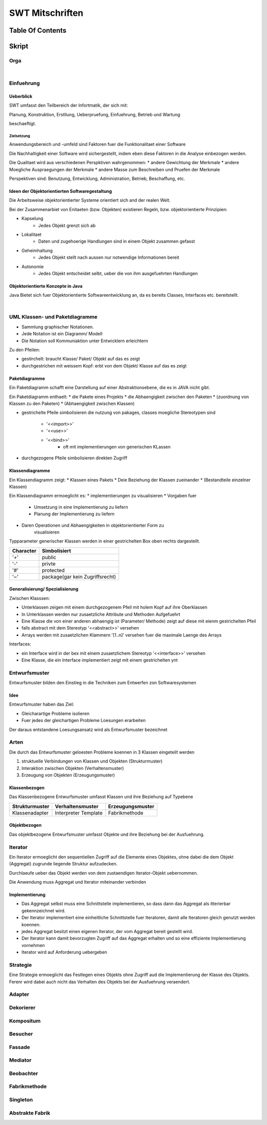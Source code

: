 .. todo::
    ...
################
SWT Mitschriften
################

Table Of Contents
#################

Skript
#######

Orga
====

|

Einfuehrung
===========

Ueberblick
----------

SWT umfasst den Teilbereich der Infortmatik, der sich mit:

Planung, Konstruktion, Erstllung, Ueberpruefung, Einfuehrung, Betrieb und
Wartung

beschaeftigt.

Zielsetzung
^^^^^^^^^^^

Anwendungsbereich und -umfeld sind Faktoren fuer die Funktionalitaet einer
Software

Die Nachhaltigkeit einer Software wird sichergestellt, indem eben diese Faktoren
in die Analyse einbezogen werden.

Die Qualitaet wird aus verschiedenen Perspktiven wahrgenommen:
* andere Gewichtung der Merkmale
* andere Moegliche Auspraegungen der Merkmale
* andere Masse zum Beschreiben und Pruefen der Merkmale

Perspektiven sind:
Benutzung, Entwicklung, Administration, Betrieb, Beschaffung, etc.

Ideen der Objektorientierten Softwaregestaltung
------------------------------------------------

Die Arbeitsweise objektorientierter Systeme orientiert sich and der realen Welt.

Bei der Zusammenarbiet von Enitaeten (bzw. Objekten) existieren Regeln, bzw.
objektorientierte Prinzipien:

* Kapselung
    + Jedes Objekt grenzt sich ab
* Lokalitaet
    + Daten und zugehoerige Handlungen sind in einem Objekt zusammen gefasst
* Geheimhaltung
    + Jedes Objekt stellt nach aussen nur notwendige Informationen bereit
* Autonomie
    + Jedes Objekt entscheidet selbt, ueber die von ihm ausgefuehrten Handlungen

Objektorientierte Konzepte in Java
-----------------------------------

Java Bietet sich fuer Objektorientierte Softwareentwicklung an, da es bereits
Classes, Interfaces etc. bereitstellt.

|

UML Klassen- und Paketdiagramme
===============================

* Sammlung graphischer Notationen.
* Jede Notation ist ein Diagramm/ Modell
* Die Notation soll Kommuniaktion unter Entwicklern erleichtern

Zu den Pfeilen:

* gestirchelt: braucht Klasse/ Paket/ Objekt auf das es zeigt
* durchgestrichen mit weissem Kopf: erbt von dem Objekt/ Klasse auf das es zeigt

Paketdiagramme
--------------

Ein Paketdiagramm schafft eine Darstellung auf einer Abstraktionsebene, die es
in JAVA nicht gibt. 

Ein Paketdiagramm enthaelt:
* die Pakete eines Projekts
* die Abhaengigkeit zwischen den Paketen
* (zuordnung von Klassen zu den Paketen)
* (Abhaengigkeit zwischen Klassen)

* gestrichelte Pfeile simbolisieren die nutzung von pakages, classes
  moegliche Stereotypen sind
    + '<<import>>'
    + '<<use>>'
    + '<<bind>>'
        - oft mit implementierungen von generischen KLassen
* durchgezogene Pfeile simbolisieren direkten Zugriff

Klassendiagramme
----------------

Ein Klassendiagramm zeigt:
* Klassen eines Pakets
* Deie Beziehung der Klassen zueinander
* (Bestandteile einzelner Klassen)

Ein Klassendiagramm ermoeglicht es:
* implementierungen zu visualisieren
* Vorgaben fuer
    + Umsetzung in eine Implementierung zu liefern
    + Planung der Implementierung zu liefern
* Daren Operationen und Abhaengigkeiten in objektorientierter Form zu
    visualisieren

Typparameter generischer Klassen werden in einer gestrichelten Box oben rechts
dargestellt.

=========== ===============================
Character   Simbolisiert
=========== ===============================
'+'         public
'-'         privte
'#'         protected
'~'         package(gar kein Zugriffsrecht)
=========== ===============================

Generalisierung/ Spezialisierung
--------------------------------

Zwischen Klasssen:

* Unterklassen zeigen mit einem durchgezogenem Pfeil mit holem Kopf auf ihre 
  Oberklassen
* In Unterklassen werden nur zusaetzliche Attribute und Methoden Aufgefuehrt
* Eine Klasse die von einer anderen abhaengig ist (Parameter/ Methode) zeigt
  auf diese mit eienm gestrichelten Pfeil
* falls abstract mit dem Stereotyp '<<abstract>>' versehen
* Arrays werden mit zusaetzlichen Klammern '[1..n]' versehen fuer die maximale
  Laenge des Arrays

Interfaces:

* ein Interface wird in der bex mit einem zusaetzlichem Stereotyp
  '<<interface>>' versehen
* Eine Klasse, die ein Interface implementiert zeigt mit einem gestrichelten
  ynt

.. 141

Entwurfsmuster
==============

Entwurfsmuster bilden den Einstieg in die Techniken zum Entwerfen zon 
Softwaresystemen

Idee
----

Entwurfsmuster haben das Ziel:

* Gleicharartige Probleme isolieren
* Fuer jedes der gleichartigen Probleme Loesungen erarbeiten

Der daraus entstandene Loesungsansatz wird als Entwurfsmuster bezeichnet

Arten
=====

Die durch das Entwurfsmuster geloesten Probleme koennen in 3 Klassen eingeteilt
werden

1. struktuelle Verbindungen von Klassen und Objekten (Strukturmuster)
2. Interaktion zwischen Objekten (Verhaltensmuster)
3. Erzeugung von Objekten (Erzeugungsmuster)

Klassenbezogen
--------------

Das Klassenbezogene Entwurfsmuster umfasst Klassen und ihre Beziehung auf
Typebene

=================== ======================= =============================
Strukturmuster      Verhaltensmuster        Erzeugungsmuster
=================== ======================= =============================
Klassenadapter      Interpreter             Fabrikmethode
                    Template
=================== ======================= =============================

Objektbezogen
-------------

Das objektbezogene Entwurfsmuster umfasst Objekte und ihre Beziehung bei der
Ausfuehrung.

=================== =======================     =============================
Strukturmuster      Verhaltensmuster            Erzeugungsmuster
=================== =======================     =============================
Objektadabpter      Strategie                   Abstrakte Fabrik
Dekorierer          Mediator                    Singleton
Kompositum          Beobachter                  Erbauer
Fassade             Verantwortlichkeitskette    Prototyp
Bruecke             Kommando
Fliegengewicht      Iterator
Stellvertreter      Erinnerer
                    Zustand
                    Besucher
=================== =======================     =============================

Iterator
========

.. 148

Ein Iterator ermoeglicht den sequentiellen Zugriff auf die Elemente eines
Objektes, ohne dabei die dem Objekt (Aggregat) zugrunde liegende Struktur 
aufzudecken.

Durchlaeufe ueber das Objekt werden von dem zustaendigen Iterator-Objekt 
uebernommen.

Die Anwendung muss Aggregat und Iterator miteinander verbinden

Implementierung
---------------

* Das Aggregat selbst muss eine Schnittstelle implementieren, so dass dann das
  Aggregat als itterierbar gekennzeichnet wird.
* Der Iterator implementiert eine einheitliche Schnittstelle fuer Iteratoren,
  damit alle Iteratoren gleich genutzt werden koennen.
* jedes Aggregat besitzt einen eigenen Iterator, der vom Aggregat bereit
  gestellt wird.
* Der Iterator kann damit bevorzugten Zugriff auf das Aggregat erhalten und so
  eine effiziente Implementierung vornehmen
* Iterator wird auf Anforderung uebergeben

Strategie
=========

.. 173

Eine Strategie ermoeglicht das Festlegen eines Objekts ohne Zugriff aud die 
Implementierung der Klasse des Objekts. Ferenr wird dabei auch nicht das 
Verhalten des Objekts bei der Ausfuehrung veraendert.

Adapter
=======

.. 193

Dekorierer
==========

.. 210

Kompositum
==========

.. 239

Besucher
========

.. 262

Fassade
=======

.. 266

Mediator
========

.. 273

Beobachter
==========

.. 283

Fabrikmethode
=============

.. 309

Singleton
=========

.. 315

Abstrakte Fabrik
================

.. 322
